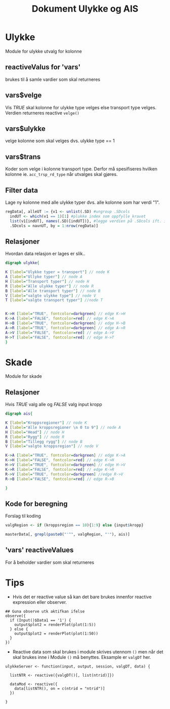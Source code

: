 #+Title: Dokument Ulykke og AIS
#+options: toc:nil

* Ulykke
Module for ulykke utvalg for kolonne
** reactiveValus for 'vars'
brukes til å samle vardier som skal returneres
** vars$velge
Vis /TRUE/ skal kolonne for ulykke type velges else transport type
velges. Verdien returneres reactive =velge()=
** vars$ulykke
velge kolonne som skal velges dvs. ulykke type == 1
** vars$trans
Koder som velge i kolonne transport type. Derfor må spesifiseres hvilken kolonne
ie. ~acc_trsp_rd_type~ når utvalges skal gjøres.
** Filter data
Lage ny kolonne med alle ulykke typer dvs. alle kolonne som har verdi "1".

#+BEGIN_SRC R
  regData[, alleUT := {v1 <- unlist(.SD) #ungroup .SDcols
    indUT <- which(v1 == 1)[1] #plukke index som oppfylle kravet
    list(v1[indUT], names(.SD)[indUT])}, #legge verdien på .SDcols ift. index indUT
    .SDcols = navnUT, by = 1:nrow(regData)]
#+END_SRC

** Relasjoner
Hvordan data relasjon er lages er slik..
#+begin_src dot :file ./img/example2.png :cmdline -Kdot -Tpng
  digraph ulykke{

  K [label="Ulykke typer = transport"] // node K
  A [label="Ullyke typer"] // node A
  H [label="Transport typer"] // node H
  R [label="Alle ulykke typer"] // node R
  B [label="Alle transport typer"] // node B
  V [label="valgte ulykke type"] // node V
  T [label="valgte transport typer"] //node T


  K->H [label="TRUE", fontcolor=darkgreen] // edge K->H
  K->A [label="FALSE", fontcolor=red] // edge K->A
  H->B [label="TRUE", fontcolor=darkgreen] // edge H->B
  A->R [label="TRUE", fontcolor=darkgreen] // edge A->R
  A->V [label="FALSE", fontcolor=red] // edge A->V
  H->T [label="FALSE", fontcolor=red] // edge H->T
  }

#+end_src

#+RESULTS:
[[file:./img/example2.png]]

* Skade
Module for skade
** Relasjoner
Hvis /TRUE/ valg alle og /FALSE/ valg input kropp

#+begin_src dot :file ./img/example1.png :cmdline -Kdot -Tpng
  digraph ais{

  K [label="Kroppsregioner"] // node K
  A [label="Alle kroppsregioner \n 0 to 9"] // node A
  H [label="Head"] // node H
  R [label="Rygg"] // node R
  B [label="Tillegg rygg"] // node B
  V [label="valgte kroppsregion"] // node V

  K->A [label="TRUE", fontcolor=darkgreen] // edge K->A
  K->H [label="FALSE", fontcolor=red] // edge K->H
  H->V [label="TRUE", fontcolor=darkgreen] // edge H->V
  K->R [label="FALSE", fontcolor=red] // edge K->R
  R->V [label="TRUE", fontcolor=darkgreen] //edge R->V
  R->B [label="FALSE", fontcolor=red] // edge R->B

  }
#+end_src

#+RESULTS:
[[file:./img/example1.png]]
** Kode for beregning
Forslag til koding
#+BEGIN_SRC R
  valgRegion <- if (kroppsregion == 10){1:9} else {input$kropp}

  masterData[, grepl(paste0("'^", valgRegion, "'"), ais)]
#+END_SRC

** 'vars' reactiveValues
For å beholder vardier som skal returneres
* Tips
- Hvis det er reactive value så kan det bare brukes innenfor reactive expression eller observer.
#+BEGIN_EXAMPLE
    ## Guna observe utk aktifkan ifelse
    observe({
      if (Input()$Data1 == '1') {
        output$plot2 = renderPlot(plot(1:5))
      } else {
        output$plot2 = renderPlot(plot(1:50))
      }
    })
#+END_EXAMPLE
- Reactive data som skal brukes i module skrives utennom =()= men når det skal brukes
  inne i Module =()= må benyttes. Eksample er =valgDT= her.

#+BEGIN_EXAMPLE
  ulykkeServer <- function(input, output, session, valgDT, data) {

    listNTR <- reactive({valgDT()[, list(ntrid)]})

    dataMod <- reactive({
      data[listNTR(), on = c(ntrid = "ntrid")]
    })

  }
#+END_EXAMPLE
